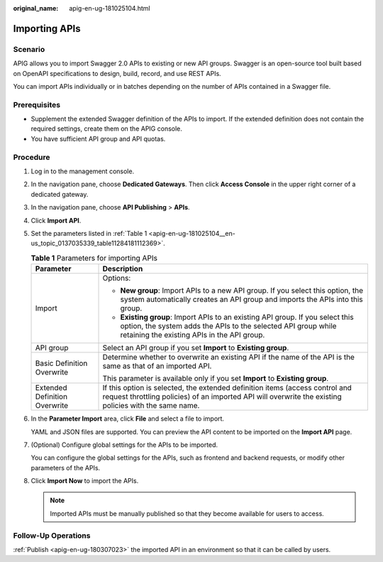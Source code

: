 :original_name: apig-en-ug-181025104.html

.. _apig-en-ug-181025104:

Importing APIs
==============

Scenario
--------

APIG allows you to import Swagger 2.0 APIs to existing or new API groups. Swagger is an open-source tool built based on OpenAPI specifications to design, build, record, and use REST APIs.

You can import APIs individually or in batches depending on the number of APIs contained in a Swagger file.

Prerequisites
-------------

-  Supplement the extended Swagger definition of the APIs to import. If the extended definition does not contain the required settings, create them on the APIG console.
-  You have sufficient API group and API quotas.

Procedure
---------

#. Log in to the management console.

#. In the navigation pane, choose **Dedicated Gateways**. Then click **Access Console** in the upper right corner of a dedicated gateway.

#. In the navigation pane, choose **API Publishing** > **APIs**.

#. Click **Import API**.

#. Set the parameters listed in :ref:`Table 1 <apig-en-ug-181025104__en-us_topic_0137035339_table11284181112369>`.

   .. _apig-en-ug-181025104__en-us_topic_0137035339_table11284181112369:

   .. table:: **Table 1** Parameters for importing APIs

      +-----------------------------------+------------------------------------------------------------------------------------------------------------------------------------------------------------------------------------------------+
      | Parameter                         | Description                                                                                                                                                                                    |
      +===================================+================================================================================================================================================================================================+
      | Import                            | Options:                                                                                                                                                                                       |
      |                                   |                                                                                                                                                                                                |
      |                                   | -  **New group**: Import APIs to a new API group. If you select this option, the system automatically creates an API group and imports the APIs into this group.                               |
      |                                   | -  **Existing group**: Import APIs to an existing API group. If you select this option, the system adds the APIs to the selected API group while retaining the existing APIs in the API group. |
      +-----------------------------------+------------------------------------------------------------------------------------------------------------------------------------------------------------------------------------------------+
      | API group                         | Select an API group if you set **Import** to **Existing group**.                                                                                                                               |
      +-----------------------------------+------------------------------------------------------------------------------------------------------------------------------------------------------------------------------------------------+
      | Basic Definition Overwrite        | Determine whether to overwrite an existing API if the name of the API is the same as that of an imported API.                                                                                  |
      |                                   |                                                                                                                                                                                                |
      |                                   | This parameter is available only if you set **Import** to **Existing group**.                                                                                                                  |
      +-----------------------------------+------------------------------------------------------------------------------------------------------------------------------------------------------------------------------------------------+
      | Extended Definition Overwrite     | If this option is selected, the extended definition items (access control and request throttling policies) of an imported API will overwrite the existing policies with the same name.         |
      +-----------------------------------+------------------------------------------------------------------------------------------------------------------------------------------------------------------------------------------------+

#. In the **Parameter Import** area, click **File** and select a file to import.

   YAML and JSON files are supported. You can preview the API content to be imported on the **Import API** page.

#. (Optional) Configure global settings for the APIs to be imported.

   You can configure the global settings for the APIs, such as frontend and backend requests, or modify other parameters of the APIs.

#. Click **Import Now** to import the APIs.

   .. note::

      Imported APIs must be manually published so that they become available for users to access.

Follow-Up Operations
--------------------

:ref:`Publish <apig-en-ug-180307023>` the imported API in an environment so that it can be called by users.
